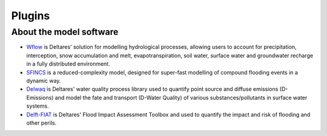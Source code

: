 .. _plugins:

Plugins
=======

.. grid:: 4
    :gutter: 1 

    .. grid-item-card:: 
        :text-align: center
        :link: https://deltares.github.io/hydromt_wflow/
        :link-type: url
        
        .. image:: _static/wflow.png
        
        +++
        Wflow plugin :octicon:`link-external`

    .. grid-item-card:: 
        :text-align: center
        :link: https://deltares.github.io/hydromt_sfincs/
        :link-type: url
        
        :octicon:`package-dependents;10em`

        +++
        SFINCS plugin :octicon:`link-external`

    .. grid-item-card:: 
        :text-align: center
        :link: https://deltares.github.io/hydromt_delwaq/
        :link-type: url
        
        :octicon:`package-dependents;10em`

        +++
        Delwaq plugin :octicon:`link-external`


    .. grid-item-card:: 
        :text-align: center
        :link: https://deltares.github.io/hydromt_fiat/
        :link-type: url
        
        :octicon:`package-dependents;10em`

        +++
        Delft-FIAT plugin :octicon:`link-external`


About the model software
------------------------

- Wflow_ is Deltares' solution for modelling hydrological processes, allowing users to account 
  for precipitation, interception, snow accumulation and melt, evapotranspiration, soil water, 
  surface water and groundwater recharge in a fully distributed environment. 
- SFINCS_ is a reduced-complexity model, designed for super-fast modelling of compound
  flooding events in a dynamic way.
- Delwaq_ is Deltares' water quality process library used to quantify point source and 
  diffuse emissions (D-Emissions) and model the fate and transport (D-Water Quality) 
  of various substances/pollutants in surface water systems.
- Delft-FIAT_ is Deltares' Flood Impact Assessment Toolbox and used to quantify the impact and risk
  of flooding and other perils.

.. _Wflow: https://deltares.github.io/Wflow.jl/dev/
.. _SFINCS: https://sfincs.readthedocs.io/en/latest/
.. _Delwaq: https://www.deltares.nl/en/software/module/d-water-quality/
.. _Delft-FIAT: https://publicwiki.deltares.nl/display/DFIAT/Delft-FIAT+Home
